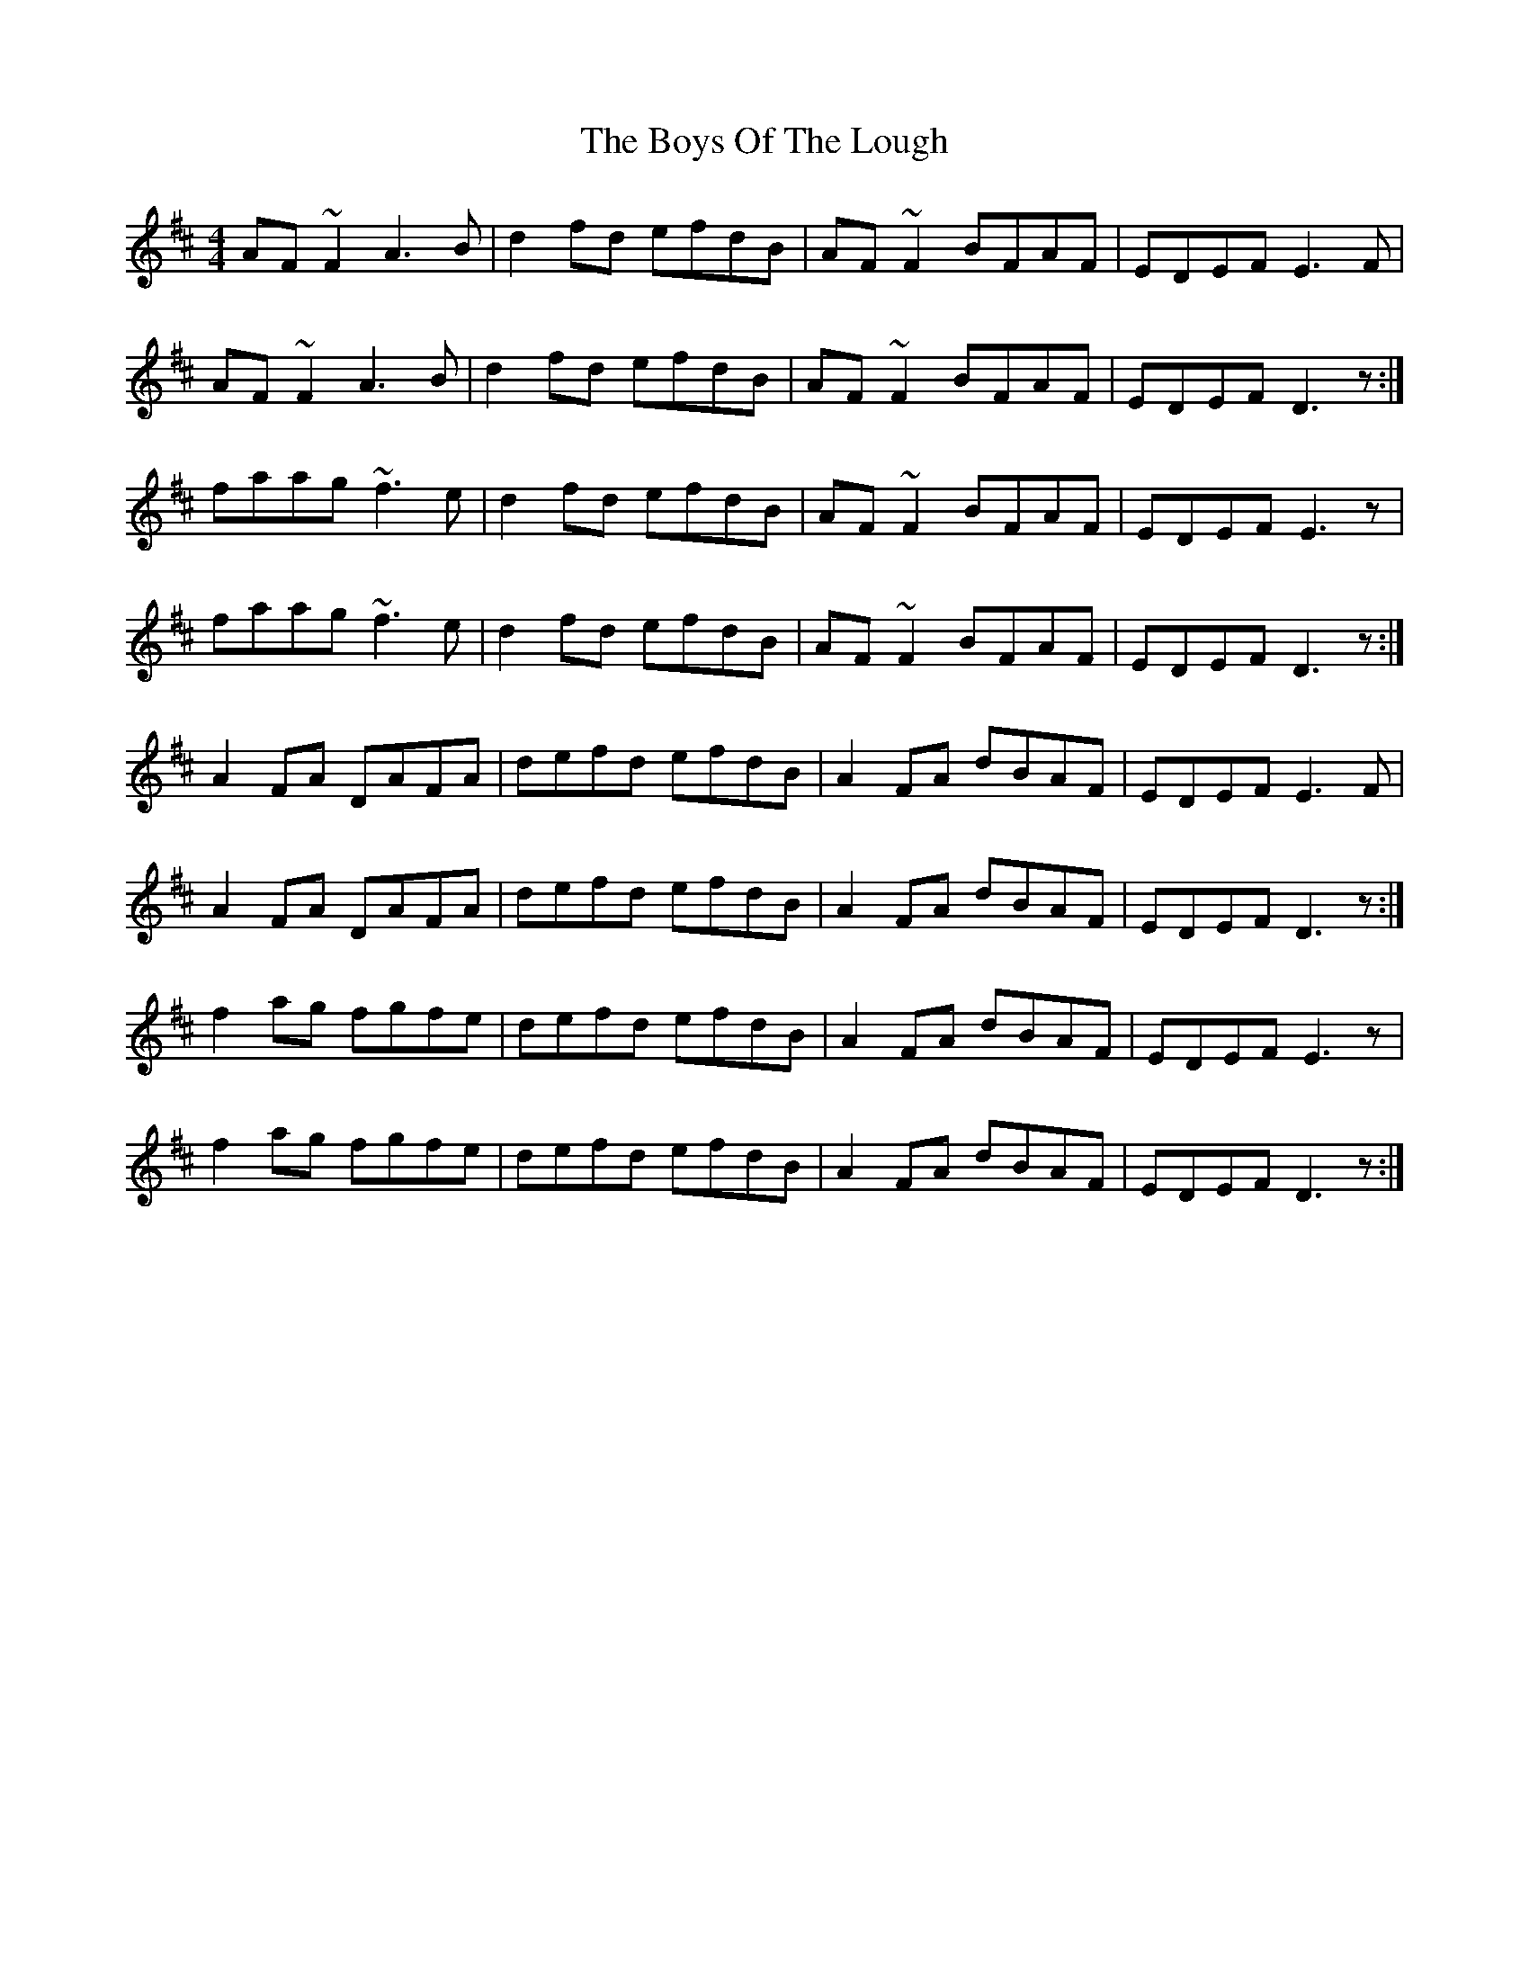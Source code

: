 X: 4796
T: Boys Of The Lough, The
R: reel
M: 4/4
K: Dmajor
AF~F2 A3B|d2fd efdB|AF~F2 BFAF|EDEF E3F|
AF~F2 A3B|d2fd efdB|AF~F2 BFAF|EDEF D3z:|
faag ~f3e|d2fd efdB|AF~F2 BFAF|EDEF E3z|
faag ~f3e|d2fd efdB|AF~F2 BFAF|EDEF D3z:|
A2FA DAFA|defd efdB|A2FA dBAF|EDEF E3F|
A2FA DAFA|defd efdB|A2FA dBAF|EDEF D3z:|
f2ag fgfe|defd efdB|A2FA dBAF|EDEF E3z|
f2ag fgfe|defd efdB|A2FA dBAF|EDEF D3z:|

